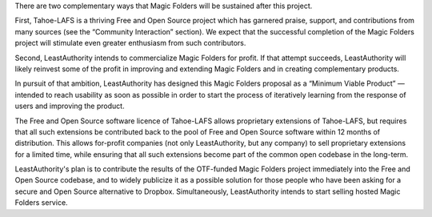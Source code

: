 ﻿

There are two complementary ways that Magic Folders will be sustained after
this project.

First, Tahoe-LAFS is a thriving Free and Open Source project which has
garnered praise, support, and contributions from many sources (see the
“Community Interaction” section). We expect that the successful completion of
the Magic Folders project will stimulate even greater enthusiasm from such
contributors.

Second, LeastAuthority intends to commercialize Magic Folders for profit. If
that attempt succeeds, LeastAuthority will likely reinvest some of the profit
in improving and extending Magic Folders and in creating complementary
products.

In pursuit of that ambition, LeastAuthority has designed this Magic Folders
proposal as a “Minimum Viable Product” — intended to reach usability as soon
as possible in order to start the process of iteratively learning from the
response of users and improving the product.

The Free and Open Source software licence of Tahoe-LAFS allows proprietary
extensions of Tahoe-LAFS, but requires that all such extensions be
contributed back to the pool of Free and Open Source software within 12
months of distribution. This allows for-profit companies (not only
LeastAuthority, but any company) to sell proprietary extensions for a limited
time, while ensuring that all such extensions become part of the common open
codebase in the long-term.

LeastAuthority's plan is to contribute the results of the OTF-funded Magic
Folders project immediately into the Free and Open Source codebase, and to
widely publicize it as a possible solution for those people who have been
asking for a secure and Open Source alternative to Dropbox. Simultaneously,
LeastAuthority intends to start selling hosted Magic Folders service.
